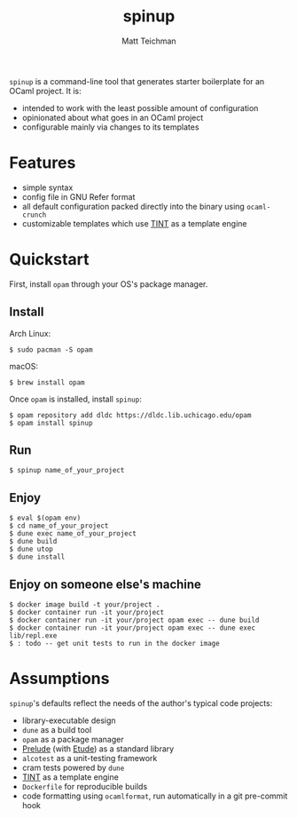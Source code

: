 #+TITLE: spinup
#+AUTHOR: Matt Teichman
#+DESCRIPTION: Command-line tool for spinning up an OCaml/Opam/Dune project
#+OPTIONS: toc:nil, num:nil

=spinup= is a command-line tool that generates starter boilerplate for
an OCaml project.  It is:

- intended to work with the least possible amount of configuration
- opinionated about what goes in an OCaml project
- configurable mainly via changes to its templates

* Features

- simple syntax
- config file in GNU Refer format
- all default configuration packed directly into the binary using
  =ocaml-crunch=
- customizable templates which use [[https://www2.lib.uchicago.edu/keith/software/tint/lib/top/][TINT]] as a template engine

* Quickstart

First, install =opam= through your OS's package manager.

** Install

Arch Linux:

#+begin_example
  $ sudo pacman -S opam
#+end_example

macOS:

#+begin_example
  $ brew install opam
#+end_example

Once =opam= is installed, install =spinup=:

#+begin_example
  $ opam repository add dldc https://dldc.lib.uchicago.edu/opam
  $ opam install spinup
#+end_example

** Run

#+begin_example
  $ spinup name_of_your_project
#+end_example

** Enjoy

#+begin_example
  $ eval $(opam env)
  $ cd name_of_your_project
  $ dune exec name_of_your_project
  $ dune build
  $ dune utop
  $ dune install
#+end_example

** Enjoy on someone else's machine

#+begin_example
  $ docker image build -t your/project .
  $ docker container run -it your/project
  $ docker container run -it your/project opam exec -- dune build
  $ docker container run -it your/project opam exec -- dune exec lib/repl.exe
  $ : todo -- get unit tests to run in the docker image
#+end_example

* Assumptions

=spinup='s defaults reflect the needs of the author's typical code
projects:

- library-executable design
- =dune= as a build tool
- =opam= as a package manager
- [[https://www2.lib.uchicago.edu/keith/software/prelude/prelude/Prelude/][Prelude]] (with [[https://github.com/bufordrat/etude][Etude]]) as a standard library
- =alcotest= as a unit-testing framework
- cram tests powered by =dune=
- [[https://www2.lib.uchicago.edu/keith/software/tint/lib/top/][TINT]] as a template engine
- =Dockerfile= for reproducible builds
- code formatting using =ocamlformat=, run automatically in a git
  pre-commit hook
